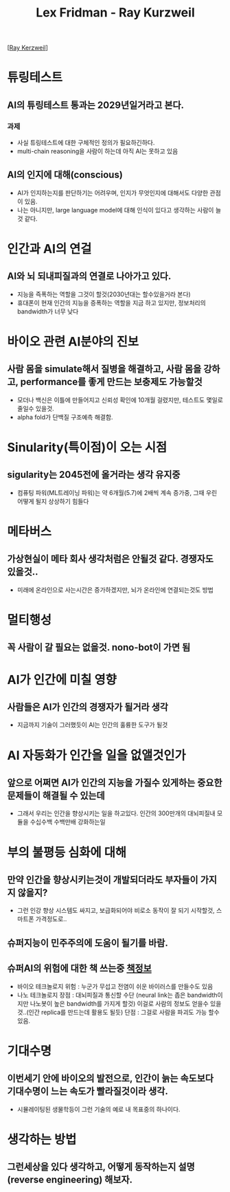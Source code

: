 #+title: Lex Fridman - Ray Kurzweil

[[[https://www.youtube.com/watch?v=ykY69lSpDdo][Ray Kerzweil]]]
* 튜링테스트
** AI의 튜링테스트 통과는 2029년일거라고 본다.
*** 과제
- 사실 튜링테스트에 대한 구체적인 정의가 필요하긴하다.
- multi-chain reasoning을 사람이 하는데 아직 AI는 못하고 있음
** AI의 인지에 대해(conscious)
- AI가 인지하는지를 판단하기는 어려우며, 인지가 무엇인지에 대해서도 다양한 관점이 있음.
- 나는 아니지만, large language model에 대해 인식이 있다고 생각하는 사람이 늘것 같다.

* 인간과 AI의 연걸
** AI와 뇌 되내피질과의 연결로 나아가고 있다.
- 지능을 즉폭하는 역할을 그것이 할것(2030년대는 할수있을거라 본다)
- 휴대폰이 현재 인간의 지능을 증폭하는 역할을 지금 하고 있지만, 정보처리의 bandwidth가 너무 낮다

* 바이오 관련 AI분야의 진보
** 사람 몸을 simulate해서 질병을 해결하고, 사람 몸을 강하고, performance를 좋게 만드는 보충제도 가능할것
- 모더나 백신은 이틀에 만들어지고 신뢰성 확인에 10개월 걸렸지만, 테스트도 몇일로 줄일수 있을것.
- alpha fold가 단백질 구조예측 해결함.

* Sinularity(특이점)이 오는 시점
** sigularity는 2045전에 올거라는 생각 유지중
- 컴퓨팅 파워(ML트레이닝 파워)는 약 6개월(5.7)에 2배씩 계속 증가중, 그때 우린 어떻게 될지 상상하기 힘들다

* 메타버스
** 가상현실이 메타 회사 생각처럼은 안될것 같다. 경쟁자도 있을것..
- 미래에 온라인으로 사는시간은 증가하겠지만, 뇌가 온라인에 연결되는것도 방법

* 멀티행성
** 꼭 사람이 갈 필요는 없을것. nono-bot이 가면 됨

* AI가 인간에 미칠 영향
** 사람들은 AI가 인간의 경쟁자가 될거라 생각
- 지금까지 기술이 그러했듯이 AI는 인간의 훌륭한 도구가 될것

* AI 자동화가 인간을 일을 없앨것인가
** 앞으로 어쩌면 AI가 인간의 지능을 가질수 있게하는 중요한 문제들이 해결될 수 있는데 
- 그래서 우리는 인간을 향상시키는 일을 하고있다.
  인간의 300만개의 대뇌피질내 모듈을 수십수백 수백만배 강화하는일

* 부의 불평등 심화에 대해
** 만약 인간을 향상시키는것이 개발되더라도 부자들이 가지지 않을지?
- 그런 인강 향상 시스템도 싸지고, 보급화되어야 비로소 동작이 잘 되기 시작할것, 스마트폰 가격정도로..
** 슈퍼지능이 민주주의에 도움이 될기를 바람.
** 슈퍼AI의 위험에 대한 책 쓰는중 [[https://www.goodreads.com/book/show/45024007-the-singularity-is-nearer][책정보]]
-  바이오 테크놀로지
   위험 : 누군가 무섭고 전염이 쉬운 바이러스를 만들수도 있음
-  나노 테크놀로지 
   장점 : 대뇌피질과 통신할 수단 (neural link는 좁은 bandwidth이지만 나노봇이 높은 bandwidth를 가지게 할것) 이걸로 사람의 정보도 얻을수 있을것..(인간 replica를 만드는데 활용도 될듯)
   단점 : 그걸로 사람을 파괴도 가능 할수 있음.

* 기대수명
** 이번세기 안에 바이오의 발전으로, 인간이 늙는 속도보다 기대수명이 느는 속도가 빨라질것이라 생각.
- 시뮬레이팅된 생물학등이 그런 기술의 예로 내 목표중의 하나이다.

* 생각하는 방법
** 그런세상을 있다 생각하고, 어떻게 동작하는지 설명(reverse engineering) 해보자.
